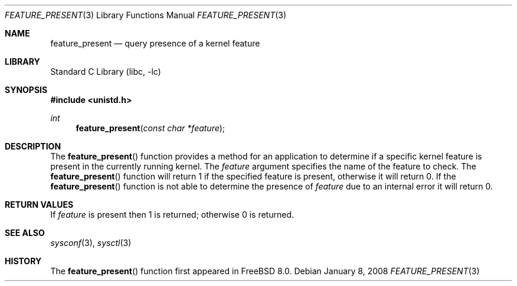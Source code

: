 .\" Copyright (c) 2008 Yahoo!, Inc.
.\" All rights reserved.
.\" Written by: John Baldwin <jhb@FreeBSD.org>
.\"
.\" Redistribution and use in source and binary forms, with or without
.\" modification, are permitted provided that the following conditions
.\" are met:
.\" 1. Redistributions of source code must retain the above copyright
.\"    notice, this list of conditions and the following disclaimer.
.\" 2. Redistributions in binary form must reproduce the above copyright
.\"    notice, this list of conditions and the following disclaimer in the
.\"    documentation and/or other materials provided with the distribution.
.\" 3. Neither the name of the author nor the names of any co-contributors
.\"    may be used to endorse or promote products derived from this software
.\"    without specific prior written permission.
.\"
.\" THIS SOFTWARE IS PROVIDED BY THE AUTHOR AND CONTRIBUTORS ``AS IS'' AND
.\" ANY EXPRESS OR IMPLIED WARRANTIES, INCLUDING, BUT NOT LIMITED TO, THE
.\" IMPLIED WARRANTIES OF MERCHANTABILITY AND FITNESS FOR A PARTICULAR PURPOSE
.\" ARE DISCLAIMED.  IN NO EVENT SHALL THE AUTHOR OR CONTRIBUTORS BE LIABLE
.\" FOR ANY DIRECT, INDIRECT, INCIDENTAL, SPECIAL, EXEMPLARY, OR CONSEQUENTIAL
.\" DAMAGES (INCLUDING, BUT NOT LIMITED TO, PROCUREMENT OF SUBSTITUTE GOODS
.\" OR SERVICES; LOSS OF USE, DATA, OR PROFITS; OR BUSINESS INTERRUPTION)
.\" HOWEVER CAUSED AND ON ANY THEORY OF LIABILITY, WHETHER IN CONTRACT, STRICT
.\" LIABILITY, OR TORT (INCLUDING NEGLIGENCE OR OTHERWISE) ARISING IN ANY WAY
.\" OUT OF THE USE OF THIS SOFTWARE, EVEN IF ADVISED OF THE POSSIBILITY OF
.\" SUCH DAMAGE.
.\"
.\" $FreeBSD: releng/9.3/lib/libc/gen/feature_present.3 222286 2011-05-25 14:13:53Z ru $
.\"
.Dd January 8, 2008
.Dt FEATURE_PRESENT 3
.Os
.Sh NAME
.Nm feature_present
.Nd query presence of a kernel feature
.Sh LIBRARY
.Lb libc
.Sh SYNOPSIS
.In unistd.h
.Ft int
.Fn feature_present "const char *feature"
.Sh DESCRIPTION
The
.Fn feature_present
function provides a method for an application to determine if a specific
kernel feature is present in the currently running kernel.
The
.Fa feature
argument specifies the name of the feature to check.
The
.Fn feature_present
function will return 1 if the specified feature is present,
otherwise it will return 0.
If the
.Fn feature_present
function is not able to determine the presence of
.Fa feature
due to an internal error it will return 0.
.Sh RETURN VALUES
If
.Fa feature
is present then 1 is returned;
otherwise 0 is returned.
.Sh SEE ALSO
.Xr sysconf 3 ,
.Xr sysctl 3
.Sh HISTORY
The
.Fn feature_present
function first appeared in
.Fx 8.0 .
